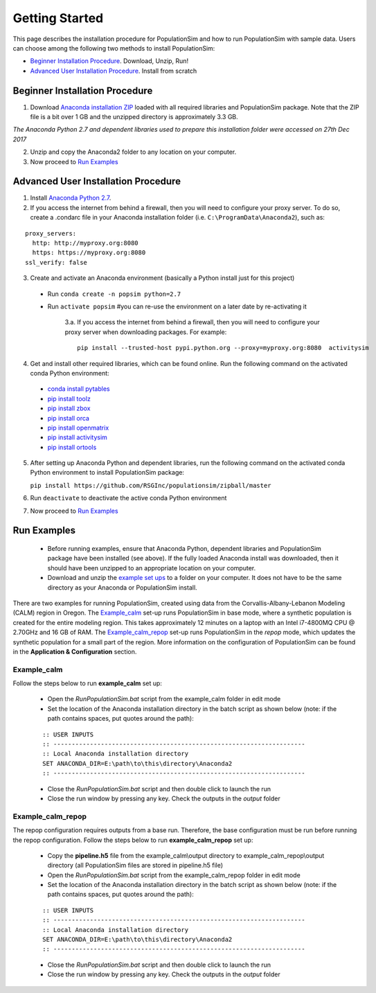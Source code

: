 .. PopulationSim documentation master file
   You can adapt this file completely to your liking, but it should at least
   contain the root `toctree` directive.

.. _getting_started:
   
Getting Started
===============

This page describes the installation procedure for PopulationSim and how to run PopulationSim with sample data. Users can choose among the following two methods to install PopulationSim:

* `Beginner Installation Procedure`_. Download, Unzip, Run!
* `Advanced User Installation Procedure`_. Install from scratch


Beginner Installation Procedure
--------------------------------

1. Download `Anaconda installation ZIP <https://github.com/RSGInc/populationSim_resources/raw/master/complete_setup/Anaconda2.zip>`_ loaded with all required libraries and PopulationSim package. Note that the ZIP file is a bit over 1 GB and the unzipped directory is approximately 3.3 GB.

*The Anaconda Python 2.7 and dependent libraries used to prepare this installation folder were accessed on 27th Dec 2017*

2. Unzip and copy the Anaconda2 folder to any location on your computer. 

3. Now proceed to `Run Examples`_


Advanced User Installation Procedure
-------------------------------------
1. Install `Anaconda Python 2.7 <https://www.continuum.io/downloads>`__. 

2. If you access the internet from behind a firewall, then you will need to configure your proxy server. To do so, create a .condarc file in your Anaconda installation folder (i.e. ``C:\ProgramData\Anaconda2``), such as:

::

  proxy_servers:
    http: http://myproxy.org:8080
    https: https://myproxy.org:8080
  ssl_verify: false

 
3. Create and activate an Anaconda environment (basically a Python install just for this project)
  
  * Run ``conda create -n popsim python=2.7``
  * Run ``activate popsim`` #you can re-use the environment on a later date by re-activating it
  
     3.a. If you access the internet from behind a firewall, then you will need to configure your proxy server when downloading packages. For example:
     
     ::
     
       pip install --trusted-host pypi.python.org --proxy=myproxy.org:8080  activitysim
 
4. Get and install other required libraries, which can be found online.  Run the following command on the activated conda Python environment:

  * `conda install pytables <http://www.pytables.org/>`__
  * `pip install toolz <http://toolz.readthedocs.org/en/latest>`__
  * `pip install zbox <https://github.com/jiffyclub/zbox>`__
  * `pip install orca <https://synthicity.github.io/orca>`__
  * `pip install openmatrix <https://pypi.python.org/pypi/OpenMatrix>`__
  * `pip install activitysim <https://pypi.python.org/pypi/activitysim>`__
  * `pip install ortools <https://github.com/google/or-tools>`__

5. After setting up Anaconda Python and dependent libraries, run the following command on the activated conda Python environment to install PopulationSim package:

   ``pip install https://github.com/RSGInc/populationsim/zipball/master``
 
6. Run ``deactivate`` to deactivate the active conda Python environment

7. Now proceed to `Run Examples`_




Run Examples
------------

	* Before running examples, ensure that Anaconda Python, dependent libraries and PopulationSim package have been installed (see above). If the fully loaded Anaconda install was downloaded, then it should have been unzipped to an appropriate location on your computer.
 
	* Download and unzip the `example set ups <https://github.com/RSGInc/populationSim_resources/raw/master/example_setup/PopulationSimExampleSetUps.7z>`_ to a folder on your computer. It does not have to be the same directory as your Anaconda or PopulationSim install.

There are two examples for running PopulationSim, created using data from the Corvallis-Albany-Lebanon Modeling (CALM) region in Oregon. The `Example_calm`_ set-up runs PopulationSim in base mode, where a synthetic population is created for the entire modeling region. This takes approximately 12 minutes on a laptop with an Intel i7-4800MQ CPU @ 2.70GHz and 16 GB of RAM. The `Example_calm_repop`_ set-up runs PopulationSim in the *repop* mode, which updates the synthetic population for a small part of the region. More information on the configuration of PopulationSim can be found in the **Application & Configuration** section.

Example_calm
~~~~~~~~~~~~

Follow the steps below to run **example_calm** set up:

  * Open the *RunPopulationSim.bat* script from the example_calm folder in edit mode
  * Set the location of the Anaconda installation directory in the batch script as shown below (note: if the path contains spaces, put quotes around the path):

  ::

   :: USER INPUTS
   :: ---------------------------------------------------------------------
   :: Local Anaconda installation directory
   SET ANACONDA_DIR=E:\path\to\this\directory\Anaconda2
   :: ---------------------------------------------------------------------  
  
  * Close the *RunPopulationSim.bat* script and then double click to launch the run
  * Close the run window by pressing any key. Check the outputs in the *output* folder

Example_calm_repop
~~~~~~~~~~~~~~~~~~

The repop configuration requires outputs from a base run. Therefore, the base configuration must be run before running the repop configuration. Follow the steps below to run **example_calm_repop** set up:

  * Copy the **pipeline.h5** file from the example_calm\\output directory to example_calm_repop\\output directory (all PopulationSim files are stored in pipeline.h5 file)
  * Open the *RunPopulationSim.bat* script from the example_calm_repop folder in edit mode
  * Set the location of the Anaconda installation directory in the batch script as shown below (note: if the path contains spaces, put quotes around the path):

  ::

   :: USER INPUTS
   :: ---------------------------------------------------------------------
   :: Local Anaconda installation directory
   SET ANACONDA_DIR=E:\path\to\this\directory\Anaconda2
   :: ---------------------------------------------------------------------  
  
  * Close the *RunPopulationSim.bat* script and then double click to launch the run
  * Close the run window by pressing any key. Check the outputs in the *output* folder


